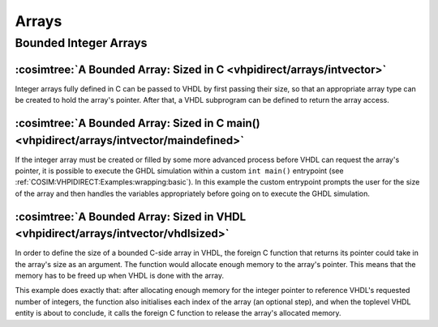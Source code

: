 .. program:: ghdl
.. _COSIM:VHPIDIRECT:Examples:arrays:

Arrays
#######

Bounded Integer Arrays
**********************

:cosimtree:`A Bounded Array: Sized in C <vhpidirect/arrays/intvector>`
----------------------------------------------------------------------

Integer arrays fully defined in C can be passed to VHDL by first passing their size, so that an appropriate array 
type can be created to hold the array's pointer. After that, a VHDL subprogram can be defined to return the array access.

:cosimtree:`A Bounded Array: Sized in C main() <vhpidirect/arrays/intvector/maindefined>`
----------------------------------------------------------------------------------------------------------

If the integer array must be created or filled by some more advanced process before VHDL can request the array's pointer, it is
possible to execute the GHDL simulation within a custom ``int main()`` entrypoint (see :ref:`COSIM:VHPIDIRECT:Examples:wrapping:basic`).
In this example the custom entrypoint prompts the user for the size of the array and then handles the variables appropriately before
going on to execute the GHDL simulation.

:cosimtree:`A Bounded Array: Sized in VHDL <vhpidirect/arrays/intvector/vhdlsized>`
----------------------------------------------------------------------------------

In order to define the size of a bounded C-side array in VHDL, the foreign C function that returns its pointer could take in the array's size as an argument. The function would allocate enough memory to the array's pointer. This means that the memory has to be freed up when VHDL is done with the array.

This example does exactly that: after allocating enough memory for the integer pointer to reference VHDL's requested number of integers, the function also initialises each index of the array (an optional step), and when the toplevel VHDL entity is about to conclude, it calls the foreign C function to release the array's allocated memory.

.. Interface generics are the generics of the toplevel VHDL entity, and their values can be set via GHDL's runtime option :option:`-g` (see :ref:`simulation_options`). In this example an interface generic is used as an argument for the call of the VHPIDIRECT subprogram ``c_intArr_ptr(arraySize: integer)``. This subprogram is linked to the foreign C function ``getIntArr_ptr(int arraySize)`` which uses the argument to allocate an ``int*`` enough space to contain ``arraySize`` integers, populating each index thereafter. The subprogram returns the array's pointer and each index is printed out in VHDL.

.. .. NOTE::
	The C function is actually extended to handle a second call. If the ``int*`` has been used before its memory is freed, and if the new arraySize is greater than 0, the pointer is allocated enough memory again. In this way, a VHDL subprogram call of ``c_intArr_ptr(0);`` frees the previously allocated memory.

